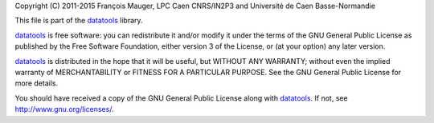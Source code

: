 Copyright  (C)  2011-2015 François  Mauger,  LPC  Caen CNRS/IN2P3  and
Université de Caen Basse-Normandie

This file is part of the datatools_ library.

datatools_ is free  software: you can redistribute it  and/or modify it
under the terms of the GNU  General Public License as published by the
Free Software Foundation, either version 3 of the License, or (at your
option) any later version.

datatools_  is distributed  in the  hope that  it will  be  useful, but
WITHOUT   ANY  WARRANTY;   without  even   the  implied   warranty  of
MERCHANTABILITY  or FITNESS  FOR A  PARTICULAR PURPOSE.   See  the GNU
General Public License for more details.

You  should have received  a copy  of the  GNU General  Public License
along with datatools_.  If not, see `http://www.gnu.org/licenses/`_.

.. _datatools: https://nemo.lpc-caen.in2p3.fr/wiki/Software/Bayeux/datatools
.. _http://www.gnu.org/licenses/: http://www.gnu.org/licenses/
